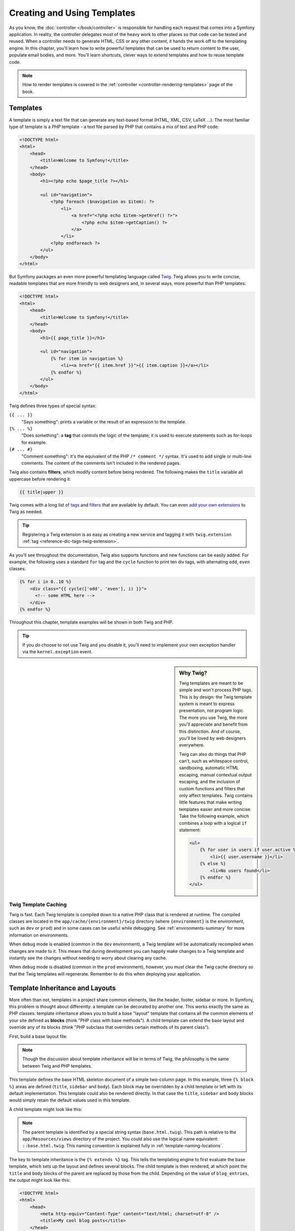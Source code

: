 .. index::
   single: Templating

Creating and Using Templates
============================

As you know, the :doc:`controller </book/controller>` is responsible for
handling each request that comes into a Symfony application. In reality,
the controller delegates most of the heavy work to other places so that
code can be tested and reused. When a controller needs to generate HTML,
CSS or any other content, it hands the work off to the templating engine.
In this chapter, you'll learn how to write powerful templates that can be
used to return content to the user, populate email bodies, and more. You'll
learn shortcuts, clever ways to extend templates and how to reuse template
code.

.. note::

    How to render templates is covered in the
    :ref:`controller <controller-rendering-templates>` page of the book.

.. index::
   single: Templating; What is a template?

Templates
---------

A template is simply a text file that can generate any text-based format
(HTML, XML, CSV, LaTeX ...). The most familiar type of template is a *PHP*
template - a text file parsed by PHP that contains a mix of text and PHP code:

.. code-block:: html+php

    <!DOCTYPE html>
    <html>
        <head>
            <title>Welcome to Symfony!</title>
        </head>
        <body>
            <h1><?php echo $page_title ?></h1>

            <ul id="navigation">
                <?php foreach ($navigation as $item): ?>
                    <li>
                        <a href="<?php echo $item->getHref() ?>">
                            <?php echo $item->getCaption() ?>
                        </a>
                    </li>
                <?php endforeach ?>
            </ul>
        </body>
    </html>

.. index:: Twig; Introduction

But Symfony packages an even more powerful templating language called `Twig`_.
Twig allows you to write concise, readable templates that are more friendly
to web designers and, in several ways, more powerful than PHP templates:

.. code-block:: html+jinja

    <!DOCTYPE html>
    <html>
        <head>
            <title>Welcome to Symfony!</title>
        </head>
        <body>
            <h1>{{ page_title }}</h1>

            <ul id="navigation">
                {% for item in navigation %}
                    <li><a href="{{ item.href }}">{{ item.caption }}</a></li>
                {% endfor %}
            </ul>
        </body>
    </html>

Twig defines three types of special syntax:

``{{ ... }}``
    "Says something": prints a variable or the result of an expression to the
    template.

``{% ... %}``
    "Does something": a **tag** that controls the logic of the template; it is
    used to execute statements such as for-loops for example.

``{# ... #}``
    "Comment something": it's the equivalent of the PHP ``/* comment */`` syntax.
    It's used to add single or multi-line comments. The content of the comments
    isn't included in the rendered pages.

Twig also contains **filters**, which modify content before being rendered.
The following makes the ``title`` variable all uppercase before rendering
it:

.. code-block:: jinja

    {{ title|upper }}

Twig comes with a long list of `tags`_ and `filters`_ that are available
by default. You can even `add your own extensions`_ to Twig as needed.

.. tip::

    Registering a Twig extension is as easy as creating a new service and tagging
    it with ``twig.extension`` :ref:`tag <reference-dic-tags-twig-extension>`.

As you'll see throughout the documentation, Twig also supports functions
and new functions can be easily added. For example, the following uses a
standard ``for`` tag and the ``cycle`` function to print ten div tags, with
alternating ``odd``, ``even`` classes:

.. code-block:: html+jinja

    {% for i in 0..10 %}
        <div class="{{ cycle(['odd', 'even'], i) }}">
          <!-- some HTML here -->
        </div>
    {% endfor %}

Throughout this chapter, template examples will be shown in both Twig and PHP.

.. tip::

    If you *do* choose to not use Twig and you disable it, you'll need to implement
    your own exception handler via the ``kernel.exception`` event.

.. sidebar:: Why Twig?

    Twig templates are meant to be simple and won't process PHP tags. This
    is by design: the Twig template system is meant to express presentation,
    not program logic. The more you use Twig, the more you'll appreciate
    and benefit from this distinction. And of course, you'll be loved by
    web designers everywhere.

    Twig can also do things that PHP can't, such as whitespace control,
    sandboxing, automatic HTML escaping, manual contextual output escaping,
    and the inclusion of custom functions and filters that only affect templates.
    Twig contains little features that make writing templates easier and more concise.
    Take the following example, which combines a loop with a logical ``if``
    statement:

    .. code-block:: html+jinja

        <ul>
            {% for user in users if user.active %}
                <li>{{ user.username }}</li>
            {% else %}
                <li>No users found</li>
            {% endfor %}
        </ul>

.. index::
   pair: Twig; Cache

Twig Template Caching
~~~~~~~~~~~~~~~~~~~~~

Twig is fast. Each Twig template is compiled down to a native PHP class
that is rendered at runtime. The compiled classes are located in the
``app/cache/{environment}/twig`` directory (where ``{environment}`` is the
environment, such as ``dev`` or ``prod``) and in some cases can be useful
while debugging. See :ref:`environments-summary` for more information on
environments.

When ``debug`` mode is enabled (common in the ``dev`` environment), a Twig
template will be automatically recompiled when changes are made to it. This
means that during development you can happily make changes to a Twig template
and instantly see the changes without needing to worry about clearing any
cache.

When ``debug`` mode is disabled (common in the ``prod`` environment), however,
you must clear the Twig cache directory so that the Twig templates will
regenerate. Remember to do this when deploying your application.

.. index::
   single: Templating; Inheritance

.. _twig-inheritance:

Template Inheritance and Layouts
--------------------------------

More often than not, templates in a project share common elements, like the
header, footer, sidebar or more. In Symfony, this problem is thought about
differently: a template can be decorated by another one. This works
exactly the same as PHP classes: template inheritance allows you to build
a base "layout" template that contains all the common elements of your site
defined as **blocks** (think "PHP class with base methods"). A child template
can extend the base layout and override any of its blocks (think "PHP subclass
that overrides certain methods of its parent class").

First, build a base layout file:

.. configuration-block::

    .. code-block:: html+jinja

        {# app/Resources/views/base.html.twig #}
        <!DOCTYPE html>
        <html>
            <head>
                <meta http-equiv="Content-Type" content="text/html; charset=utf-8" />
                <title>{% block title %}Test Application{% endblock %}</title>
            </head>
            <body>
                <div id="sidebar">
                    {% block sidebar %}
                        <ul>
                            <li><a href="/">Home</a></li>
                            <li><a href="/blog">Blog</a></li>
                        </ul>
                    {% endblock %}
                </div>

                <div id="content">
                    {% block body %}{% endblock %}
                </div>
            </body>
        </html>

    .. code-block:: html+php

        <!-- app/Resources/views/base.html.php -->
        <!DOCTYPE html>
        <html>
            <head>
                <meta http-equiv="Content-Type" content="text/html; charset=utf-8" />
                <title><?php $view['slots']->output('title', 'Test Application') ?></title>
            </head>
            <body>
                <div id="sidebar">
                    <?php if ($view['slots']->has('sidebar')): ?>
                        <?php $view['slots']->output('sidebar') ?>
                    <?php else: ?>
                        <ul>
                            <li><a href="/">Home</a></li>
                            <li><a href="/blog">Blog</a></li>
                        </ul>
                    <?php endif ?>
                </div>

                <div id="content">
                    <?php $view['slots']->output('body') ?>
                </div>
            </body>
        </html>

.. note::

    Though the discussion about template inheritance will be in terms of Twig,
    the philosophy is the same between Twig and PHP templates.

This template defines the base HTML skeleton document of a simple two-column
page. In this example, three ``{% block %}`` areas are defined (``title``,
``sidebar`` and ``body``). Each block may be overridden by a child template
or left with its default implementation. This template could also be rendered
directly. In that case the ``title``, ``sidebar`` and ``body`` blocks would
simply retain the default values used in this template.

A child template might look like this:

.. configuration-block::

    .. code-block:: html+jinja

        {# app/Resources/views/blog/index.html.twig #}
        {% extends 'base.html.twig' %}

        {% block title %}My cool blog posts{% endblock %}

        {% block body %}
            {% for entry in blog_entries %}
                <h2>{{ entry.title }}</h2>
                <p>{{ entry.body }}</p>
            {% endfor %}
        {% endblock %}

    .. code-block:: html+php

        <!-- app/Resources/views/blog/index.html.php -->
        <?php $view->extend('base.html.php') ?>

        <?php $view['slots']->set('title', 'My cool blog posts') ?>

        <?php $view['slots']->start('body') ?>
            <?php foreach ($blog_entries as $entry): ?>
                <h2><?php echo $entry->getTitle() ?></h2>
                <p><?php echo $entry->getBody() ?></p>
            <?php endforeach ?>
        <?php $view['slots']->stop() ?>

.. note::

   The parent template is identified by a special string syntax
   (``base.html.twig``). This path is relative to the ``app/Resources/views``
   directory of the project. You could also use the logical name equivalent:
   ``::base.html.twig``. This naming convention is explained fully in
   :ref:`template-naming-locations`.

The key to template inheritance is the ``{% extends %}`` tag. This tells
the templating engine to first evaluate the base template, which sets up
the layout and defines several blocks. The child template is then rendered,
at which point the ``title`` and ``body`` blocks of the parent are replaced
by those from the child. Depending on the value of ``blog_entries``, the
output might look like this:

.. code-block:: html

    <!DOCTYPE html>
    <html>
        <head>
            <meta http-equiv="Content-Type" content="text/html; charset=utf-8" />
            <title>My cool blog posts</title>
        </head>
        <body>
            <div id="sidebar">
                <ul>
                    <li><a href="/">Home</a></li>
                    <li><a href="/blog">Blog</a></li>
                </ul>
            </div>

            <div id="content">
                <h2>My first post</h2>
                <p>The body of the first post.</p>

                <h2>Another post</h2>
                <p>The body of the second post.</p>
            </div>
        </body>
    </html>

Notice that since the child template didn't define a ``sidebar`` block, the
value from the parent template is used instead. Content within a ``{% block %}``
tag in a parent template is always used by default.

You can use as many levels of inheritance as you want. In the next section,
a common three-level inheritance model will be explained along with how templates
are organized inside a Symfony project.

When working with template inheritance, here are some tips to keep in mind:

* If you use ``{% extends %}`` in a template, it must be the first tag in
  that template;

* The more ``{% block %}`` tags you have in your base templates, the better.
  Remember, child templates don't have to define all parent blocks, so create
  as many blocks in your base templates as you want and give each a sensible
  default. The more blocks your base templates have, the more flexible your
  layout will be;

* If you find yourself duplicating content in a number of templates, it probably
  means you should move that content to a ``{% block %}`` in a parent template.
  In some cases, a better solution may be to move the content to a new template
  and ``include`` it (see :ref:`including-templates`);

* If you need to get the content of a block from the parent template, you
  can use the ``{{ parent() }}`` function. This is useful if you want to add
  to the contents of a parent block instead of completely overriding it:

  .. code-block:: html+jinja

      {% block sidebar %}
          <h3>Table of Contents</h3>

          {# ... #}

          {{ parent() }}
      {% endblock %}

.. index::
   single: Templating; Naming conventions
   single: Templating; File locations

.. _template-naming-locations:

Template Naming and Locations
-----------------------------

By default, templates can live in two different locations:

``app/Resources/views/``
    The applications ``views`` directory can contain application-wide base templates
    (i.e. your application's layouts and templates of the application bundle) as
    well as templates that override third party bundle templates
    (see :ref:`overriding-bundle-templates`).

``path/to/bundle/Resources/views/``
    Each third party bundle houses its templates in its ``Resources/views/``
    directory (and subdirectories). When you plan to share your bundle, you should
    put the templates in the bundle instead of the ``app/`` directory.

Most of the templates you'll use live in the ``app/Resources/views/``
directory. The path you'll use will be relative to this directory. For example,
to render/extend ``app/Resources/views/base.html.twig``, you'll use the
``base.html.twig`` path and to render/extend
``app/Resources/views/blog/index.html.twig``, you'll use the
``blog/index.html.twig`` path.

.. _template-referencing-in-bundle:

Referencing Templates in a Bundle
~~~~~~~~~~~~~~~~~~~~~~~~~~~~~~~~~

Symfony uses a **bundle**:**directory**:**filename** string syntax for
templates that live inside a bundle. This allows for several types of
templates, each which lives in a specific location:

* ``AcmeBlogBundle:Blog:index.html.twig``: This syntax is used to specify a
  template for a specific page. The three parts of the string, each separated
  by a colon (``:``), mean the following:

  * ``AcmeBlogBundle``: (*bundle*) the template lives inside the AcmeBlogBundle
    (e.g. ``src/Acme/BlogBundle``);

  * ``Blog``: (*directory*) indicates that the template lives inside the
    ``Blog`` subdirectory of ``Resources/views``;

  * ``index.html.twig``: (*filename*) the actual name of the file is
    ``index.html.twig``.

  Assuming that the AcmeBlogBundle lives at ``src/Acme/BlogBundle``, the
  final path to the layout would be ``src/Acme/BlogBundle/Resources/views/Blog/index.html.twig``.

* ``AcmeBlogBundle::layout.html.twig``: This syntax refers to a base template
  that's specific to the AcmeBlogBundle. Since the middle, "directory", portion
  is missing (e.g. ``Blog``), the template lives at
  ``Resources/views/layout.html.twig`` inside AcmeBlogBundle. Yes, there are 2
  colons in the middle of the string when the "controller" subdirectory part is
  missing.

In the :ref:`overriding-bundle-templates` section, you'll find out how each
template living inside the AcmeBlogBundle, for example, can be overridden
by placing a template of the same name in the ``app/Resources/AcmeBlogBundle/views/``
directory. This gives the power to override templates from any vendor bundle.

.. tip::

    Hopefully the template naming syntax looks familiar - it's similar to
    the naming convention used to refer to :ref:`controller-string-syntax`.

Template Suffix
~~~~~~~~~~~~~~~

Every template name also has two extensions that specify the *format* and
*engine* for that template.

========================  ======  ======
Filename                  Format  Engine
========================  ======  ======
``blog/index.html.twig``  HTML    Twig
``blog/index.html.php``   HTML    PHP
``blog/index.css.twig``   CSS     Twig
========================  ======  ======

By default, any Symfony template can be written in either Twig or PHP, and
the last part of the extension (e.g. ``.twig`` or ``.php``) specifies which
of these two *engines* should be used. The first part of the extension,
(e.g. ``.html``, ``.css``, etc) is the final format that the template will
generate. Unlike the engine, which determines how Symfony parses the template,
this is simply an organizational tactic used in case the same resource needs
to be rendered as HTML (``index.html.twig``), XML (``index.xml.twig``),
or any other format. For more information, read the :ref:`template-formats`
section.

.. note::

   The available "engines" can be configured and even new engines added.
   See :ref:`Templating Configuration <template-configuration>` for more details.

.. index::
   single: Templating; Tags and helpers
   single: Templating; Helpers

Tags and Helpers
----------------

You already understand the basics of templates, how they're named and how
to use template inheritance. The hardest parts are already behind you. In
this section, you'll learn about a large group of tools available to help
perform the most common template tasks such as including other templates,
linking to pages and including images.

Symfony comes bundled with several specialized Twig tags and functions that
ease the work of the template designer. In PHP, the templating system provides
an extensible *helper* system that provides useful features in a template
context.

You've already seen a few built-in Twig tags (``{% block %}`` & ``{% extends %}``)
as well as an example of a PHP helper (``$view['slots']``). Here you will learn a
few more.

.. index::
   single: Templating; Including other templates

.. _including-templates:

Including other Templates
~~~~~~~~~~~~~~~~~~~~~~~~~

You'll often want to include the same template or code fragment on several
pages. For example, in an application with "news articles", the
template code displaying an article might be used on the article detail page,
on a page displaying the most popular articles, or in a list of the latest
articles.

When you need to reuse a chunk of PHP code, you typically move the code to
a new PHP class or function. The same is true for templates. By moving the
reused template code into its own template, it can be included from any other
template. First, create the template that you'll need to reuse.

.. configuration-block::

    .. code-block:: html+jinja

        {# app/Resources/views/article/article_details.html.twig #}
        <h2>{{ article.title }}</h2>
        <h3 class="byline">by {{ article.authorName }}</h3>

        <p>
            {{ article.body }}
        </p>

    .. code-block:: html+php

        <!-- app/Resources/views/article/article_details.html.php -->
        <h2><?php echo $article->getTitle() ?></h2>
        <h3 class="byline">by <?php echo $article->getAuthorName() ?></h3>

        <p>
            <?php echo $article->getBody() ?>
        </p>

Including this template from any other template is simple:

.. configuration-block::

    .. code-block:: html+jinja

        {# app/Resources/views/article/list.html.twig #}
        {% extends 'layout.html.twig' %}

        {% block body %}
            <h1>Recent Articles<h1>

            {% for article in articles %}
                {{ include('article/article_details.html.twig', { 'article': article }) }}
            {% endfor %}
        {% endblock %}

    .. code-block:: html+php

        <!-- app/Resources/article/list.html.php -->
        <?php $view->extend('layout.html.php') ?>

        <?php $view['slots']->start('body') ?>
            <h1>Recent Articles</h1>

            <?php foreach ($articles as $article): ?>
                <?php echo $view->render(
                    'Article/article_details.html.php',
                    array('article' => $article)
                ) ?>
            <?php endforeach ?>
        <?php $view['slots']->stop() ?>

The template is included using the ``{{ include() }}`` function. Notice that the
template name follows the same typical convention. The ``article_details.html.twig``
template uses an ``article`` variable, which we pass to it. In this case,
you could avoid doing this entirely, as all of the variables available in
``list.html.twig`` are also available in ``article_details.html.twig`` (unless
you set `with_context`_ to false).

.. tip::

    The ``{'article': article}`` syntax is the standard Twig syntax for hash
    maps (i.e. an array with named keys). If you needed to pass in multiple
    elements, it would look like this: ``{'foo': foo, 'bar': bar}``.

.. versionadded:: 2.3
    The `include() function`_ is a new Twig feature that's available in Symfony
    2.3. Prior, the `{% include %} tag`_ tag was used.

.. index::
   single: Templating; Embedding action

.. _templating-embedding-controller:

Embedding Controllers
~~~~~~~~~~~~~~~~~~~~~

In some cases, you need to do more than include a simple template. Suppose
you have a sidebar in your layout that contains the three most recent articles.
Retrieving the three articles may include querying the database or performing
other heavy logic that can't be done from within a template.

The solution is to simply embed the result of an entire controller from your
template. First, create a controller that renders a certain number of recent
articles::

    // src/AppBundle/Controller/ArticleController.php
    namespace AppBundle\Controller;

    // ...

    class ArticleController extends Controller
    {
        public function recentArticlesAction($max = 3)
        {
            // make a database call or other logic
            // to get the "$max" most recent articles
            $articles = ...;

            return $this->render(
                'article/recent_list.html.twig',
                array('articles' => $articles)
            );
        }
    }

The ``recentList`` template is perfectly straightforward:

.. configuration-block::

    .. code-block:: html+jinja

        {# app/Resources/views/article/recent_list.html.twig #}
        {% for article in articles %}
            <a href="/article/{{ article.slug }}">
                {{ article.title }}
            </a>
        {% endfor %}

    .. code-block:: html+php

        <!-- app/Resources/views/article/recent_list.html.php -->
        <?php foreach ($articles as $article): ?>
            <a href="/article/<?php echo $article->getSlug() ?>">
                <?php echo $article->getTitle() ?>
            </a>
        <?php endforeach ?>

.. note::

    Notice that the article URL is hardcoded in this example
    (e.g. ``/article/*slug*``). This is a bad practice. In the next section,
    you'll learn how to do this correctly.

To include the controller, you'll need to refer to it using the standard
string syntax for controllers (i.e. **bundle**:**controller**:**action**):

.. configuration-block::

    .. code-block:: html+jinja

        {# app/Resources/views/base.html.twig #}

        {# ... #}
        <div id="sidebar">
            {{ render(controller(
                'AppBundle:Article:recentArticles',
                { 'max': 3 }
            )) }}
        </div>

    .. code-block:: html+php

        <!-- app/Resources/views/base.html.php -->

        <!-- ... -->
        <div id="sidebar">
            <?php echo $view['actions']->render(
                new \Symfony\Component\HttpKernel\Controller\ControllerReference(
                    'AppBundle:Article:recentArticles',
                    array('max' => 3)
                )
            ) ?>
        </div>

Whenever you find that you need a variable or a piece of information that
you don't have access to in a template, consider rendering a controller.
Controllers are fast to execute and promote good code organization and reuse.
Of course, like all controllers, they should ideally be "skinny", meaning
that as much code as possible lives in reusable :doc:`services </book/service_container>`.

.. _book-templating-hinclude:

Asynchronous Content with hinclude.js
~~~~~~~~~~~~~~~~~~~~~~~~~~~~~~~~~~~~~

Controllers can be embedded asynchronously using the hinclude.js_ JavaScript library.
As the embedded content comes from another page (or controller for that matter),
Symfony uses a version of the standard ``render`` function to configure ``hinclude``
tags:

.. configuration-block::

    .. code-block:: jinja

        {{ render_hinclude(controller('...')) }}
        {{ render_hinclude(url('...')) }}

    .. code-block:: php

        <?php echo $view['actions']->render(
            new ControllerReference('...'),
            array('renderer' => 'hinclude')
        ) ?>

        <?php echo $view['actions']->render(
            $view['router']->generate('...'),
            array('renderer' => 'hinclude')
        ) ?>

.. note::

   hinclude.js_ needs to be included in your page to work.

.. note::

    When using a controller instead of a URL, you must enable the Symfony
    ``fragments`` configuration:

    .. configuration-block::

        .. code-block:: yaml

            # app/config/config.yml
            framework:
                # ...
                fragments: { path: /_fragment }

        .. code-block:: xml

            <!-- app/config/config.xml -->
            <?xml version="1.0" encoding="UTF-8" ?>
            <container xmlns="http://symfony.com/schema/dic/services"
                xmlns:xsi="http://www.w3.org/2001/XMLSchema-instance"
                xmlns:framework="http://symfony.com/schema/dic/symfony"
                xsi:schemaLocation="http://symfony.com/schema/dic/services http://symfony.com/schema/dic/services/services-1.0.xsd
                    http://symfony.com/schema/dic/symfony http://symfony.com/schema/dic/symfony/symfony-1.0.xsd">

                <!-- ... -->
                <framework:config>
                    <framework:fragments path="/_fragment" />
                </framework:config>
            </container>

        .. code-block:: php

            // app/config/config.php
            $container->loadFromExtension('framework', array(
                // ...
                'fragments' => array('path' => '/_fragment'),
            ));

Default content (while loading or if JavaScript is disabled) can be set globally
in your application configuration:

.. configuration-block::

    .. code-block:: yaml

        # app/config/config.yml
        framework:
            # ...
            templating:
                hinclude_default_template: hinclude.html.twig

    .. code-block:: xml

        <!-- app/config/config.xml -->
        <?xml version="1.0" encoding="UTF-8" ?>
        <container xmlns="http://symfony.com/schema/dic/services"
            xmlns:xsi="http://www.w3.org/2001/XMLSchema-instance"
            xmlns:framework="http://symfony.com/schema/dic/symfony"
            xsi:schemaLocation="http://symfony.com/schema/dic/services http://symfony.com/schema/dic/services/services-1.0.xsd
                http://symfony.com/schema/dic/symfony http://symfony.com/schema/dic/symfony/symfony-1.0.xsd">

            <!-- ... -->
            <framework:config>
                <framework:templating hinclude-default-template="hinclude.html.twig" />
            </framework:config>
        </container>

    .. code-block:: php

        // app/config/config.php
        $container->loadFromExtension('framework', array(
            // ...
            'templating' => array(
                'hinclude_default_template' => array(
                    'hinclude.html.twig',
                ),
            ),
        ));

You can define default templates per ``render`` function (which will override
any global default template that is defined):

.. configuration-block::

    .. code-block:: jinja

        {{ render_hinclude(controller('...'),  {
            'default': 'default/content.html.twig'
        }) }}

    .. code-block:: php

        <?php echo $view['actions']->render(
            new ControllerReference('...'),
            array(
                'renderer' => 'hinclude',
                'default'  => 'default/content.html.twig',
            )
        ) ?>

Or you can also specify a string to display as the default content:

.. configuration-block::

    .. code-block:: jinja

        {{ render_hinclude(controller('...'), {'default': 'Loading...'}) }}

    .. code-block:: php

        <?php echo $view['actions']->render(
            new ControllerReference('...'),
            array(
                'renderer' => 'hinclude',
                'default'  => 'Loading...',
            )
        ) ?>

.. index::
   single: Templating; Linking to pages

.. _book-templating-pages:

Linking to Pages
~~~~~~~~~~~~~~~~

Creating links to other pages in your application is one of the most common
jobs for a template. Instead of hardcoding URLs in templates, use the ``path``
Twig function (or the ``router`` helper in PHP) to generate URLs based on
the routing configuration. Later, if you want to modify the URL of a particular
page, all you'll need to do is change the routing configuration; the templates
will automatically generate the new URL.

First, link to the "_welcome" page, which is accessible via the following routing
configuration:

.. configuration-block::

    .. code-block:: yaml

        # app/config/routing.yml
        _welcome:
            path:     /
            defaults: { _controller: AppBundle:Welcome:index }

    .. code-block:: xml

        <!-- app/config/routing.yml -->
        <?xml version="1.0" encoding="UTF-8" ?>
        <routes xmlns="http://symfony.com/schema/routing"
            xmlns:xsi="http://www.w3.org/2001/XMLSchema-instance"
            xsi:schemaLocation="http://symfony.com/schema/routing
                http://symfony.com/schema/routing/routing-1.0.xsd">

            <route id="_welcome" path="/">
                <default key="_controller">AppBundle:Welcome:index</default>
            </route>
        </routes>

    .. code-block:: php

        // app/config/routing.php
        use Symfony\Component\Routing\Route;
        use Symfony\Component\Routing\RouteCollection;

        $collection = new RouteCollection();
        $collection->add('_welcome', new Route('/', array(
            '_controller' => 'AppBundle:Welcome:index',
        )));

        return $collection;

To link to the page, just use the ``path`` Twig function and refer to the route:

.. configuration-block::

    .. code-block:: html+jinja

        <a href="{{ path('_welcome') }}">Home</a>

    .. code-block:: html+php

        <a href="<?php echo $view['router']->generate('_welcome') ?>">Home</a>

As expected, this will generate the URL ``/``. Now, for a more complicated
route:

.. configuration-block::

    .. code-block:: yaml

        # app/config/routing.yml
        article_show:
            path:     /article/{slug}
            defaults: { _controller: AppBundle:Article:show }

    .. code-block:: xml

        <!-- app/config/routing.xml -->
        <?xml version="1.0" encoding="UTF-8" ?>
        <routes xmlns="http://symfony.com/schema/routing"
            xmlns:xsi="http://www.w3.org/2001/XMLSchema-instance"
            xsi:schemaLocation="http://symfony.com/schema/routing
                http://symfony.com/schema/routing/routing-1.0.xsd">

            <route id="article_show" path="/article/{slug}">
                <default key="_controller">AppBundle:Article:show</default>
            </route>
        </routes>

    .. code-block:: php

        // app/config/routing.php
        use Symfony\Component\Routing\Route;
        use Symfony\Component\Routing\RouteCollection;

        $collection = new RouteCollection();
        $collection->add('article_show', new Route('/article/{slug}', array(
            '_controller' => 'AppBundle:Article:show',
        )));

        return $collection;

In this case, you need to specify both the route name (``article_show``) and
a value for the ``{slug}`` parameter. Using this route, revisit the
``recentList`` template from the previous section and link to the articles
correctly:

.. configuration-block::

    .. code-block:: html+jinja

        {# app/Resources/views/article/recent_list.html.twig #}
        {% for article in articles %}
            <a href="{{ path('article_show', {'slug': article.slug}) }}">
                {{ article.title }}
            </a>
        {% endfor %}

    .. code-block:: html+php

        <!-- app/Resources/views/Article/recent_list.html.php -->
        <?php foreach ($articles in $article): ?>
            <a href="<?php echo $view['router']->generate('article_show', array(
                'slug' => $article->getSlug(),
            )) ?>">
                <?php echo $article->getTitle() ?>
            </a>
        <?php endforeach ?>

.. tip::

    You can also generate an absolute URL by using the ``url`` Twig function:

    .. code-block:: html+jinja

        <a href="{{ url('_welcome') }}">Home</a>

    The same can be done in PHP templates by passing a third argument to
    the ``generate()`` method:

    .. code-block:: html+php

        <a href="<?php echo $view['router']->generate(
            '_welcome',
            array(),
            true
        ) ?>">Home</a>

.. index::
   single: Templating; Linking to assets

.. _book-templating-assets:

Linking to Assets
~~~~~~~~~~~~~~~~~

Templates also commonly refer to images, JavaScript, stylesheets and other
assets. Of course you could hard-code the path to these assets (e.g. ``/images/logo.png``),
but Symfony provides a more dynamic option via the ``asset`` Twig function:

.. configuration-block::

    .. code-block:: html+jinja

        <img src="{{ asset('images/logo.png') }}" alt="Symfony!" />

        <link href="{{ asset('css/blog.css') }}" rel="stylesheet" />

    .. code-block:: html+php

        <img src="<?php echo $view['assets']->getUrl('images/logo.png') ?>" alt="Symfony!" />

        <link href="<?php echo $view['assets']->getUrl('css/blog.css') ?>" rel="stylesheet" />

The ``asset`` function's main purpose is to make your application more portable.
If your application lives at the root of your host (e.g. http://example.com),
then the rendered paths should be ``/images/logo.png``. But if your application
lives in a subdirectory (e.g. http://example.com/my_app), each asset path
should render with the subdirectory (e.g. ``/my_app/images/logo.png``). The
``asset`` function takes care of this by determining how your application is
being used and generating the correct paths accordingly.

Additionally, if you use the ``asset`` function, Symfony can automatically
append a query string to your asset, in order to guarantee that updated static
assets won't be cached when deployed. For example, ``/images/logo.png`` might
look like ``/images/logo.png?v2``. For more information, see the :ref:`ref-framework-assets-version`
configuration option.

.. _`book-templating-version-by-asset`:

If you need to set a version for a specific asset, you can set the fourth
argument (or the ``version`` argument) to the desired version:

.. configuration-block::

    .. code-block:: html+jinja

        <img src="{{ asset('images/logo.png', version='3.0') }}" alt="Symfony!" />

    .. code-block:: html+php

        <img src="<?php echo $view['assets']->getUrl(
            'images/logo.png',
            null,
            false,
            '3.0'
        ) ?>" alt="Symfony!" />

If you don't give a version or pass ``null``, the default package version
(from :ref:`ref-framework-assets-version`) will be used. If you pass ``false``,
versioned URL will be deactivated for this asset.

If you need absolute URLs for assets, you can set the third argument (or the
``absolute`` argument) to ``true``:

.. configuration-block::

    .. code-block:: html+jinja

        <img src="{{ asset('images/logo.png', absolute=true) }}" alt="Symfony!" />

    .. code-block:: html+php

        <img src="<?php echo $view['assets']->getUrl(
            'images/logo.png',
            null,
            true
        ) ?>" alt="Symfony!" />

.. index::
   single: Templating; Including stylesheets and JavaScripts
   single: Stylesheets; Including stylesheets
   single: JavaScript; Including JavaScripts

Including Stylesheets and JavaScripts in Twig
---------------------------------------------

No site would be complete without including JavaScript files and stylesheets.
In Symfony, the inclusion of these assets is handled elegantly by taking
advantage of Symfony's template inheritance.

.. tip::

    This section will teach you the philosophy behind including stylesheet
    and JavaScript assets in Symfony. Symfony also packages another library,
    called Assetic, which follows this philosophy but allows you to do much
    more interesting things with those assets. For more information on
    using Assetic see :doc:`/cookbook/assetic/asset_management`.

Start by adding two blocks to your base template that will hold your assets:
one called ``stylesheets`` inside the ``head`` tag and another called ``javascripts``
just above the closing ``body`` tag. These blocks will contain all of the
stylesheets and JavaScripts that you'll need throughout your site:

.. configuration-block::

    .. code-block:: html+jinja

        {# app/Resources/views/base.html.twig #}
        <html>
            <head>
                {# ... #}

                {% block stylesheets %}
                    <link href="{{ asset('css/main.css') }}" rel="stylesheet" />
                {% endblock %}
            </head>
            <body>
                {# ... #}

                {% block javascripts %}
                    <script src="{{ asset('js/main.js') }}"></script>
                {% endblock %}
            </body>
        </html>

    .. code-block:: php

        // app/Resources/views/base.html.php
        <html>
            <head>
                <?php ... ?>

                <?php $view['slots']->start('stylesheets') ?>
                    <link href="<?php echo $view['assets']->getUrl('css/main.css') ?>" rel="stylesheet" />
                <?php $view['slots']->stop() ?>
            </head>
            <body>
                <?php ... ?>

                <?php $view['slots']->start('javascripts') ?>
                    <script src="<?php echo $view['assets']->getUrl('js/main.js') ?>"></script>
                <?php $view['slots']->stop() ?>
            </body>
        </html>

That's easy enough! But what if you need to include an extra stylesheet or
JavaScript from a child template? For example, suppose you have a contact
page and you need to include a ``contact.css`` stylesheet *just* on that
page. From inside that contact page's template, do the following:

.. configuration-block::

    .. code-block:: html+jinja

        {# app/Resources/views/contact/contact.html.twig #}
        {% extends 'base.html.twig' %}

        {% block stylesheets %}
            {{ parent() }}

            <link href="{{ asset('css/contact.css') }}" rel="stylesheet" />
        {% endblock %}

        {# ... #}

    .. code-block:: php

        // app/Resources/views/contact/contact.html.twig
        <?php $view->extend('base.html.php') ?>

        <?php $view['slots']->start('stylesheets') ?>
            <link href="<?php echo $view['assets']->getUrl('css/contact.css') ?>" rel="stylesheet" />
        <?php $view['slots']->stop() ?>

In the child template, you simply override the ``stylesheets`` block and
put your new stylesheet tag inside of that block. Of course, since you want
to add to the parent block's content (and not actually *replace* it), you
should use the ``parent()`` Twig function to include everything from the ``stylesheets``
block of the base template.

You can also include assets located in your bundles' ``Resources/public`` folder.
You will need to run the ``php app/console assets:install target [--symlink]``
command, which moves (or symlinks) files into the correct location. (target
is by default "web").

.. code-block:: html+jinja

    <link href="{{ asset('bundles/acmedemo/css/contact.css') }}" rel="stylesheet" />

The end result is a page that includes both the ``main.css`` and ``contact.css``
stylesheets.

Global Template Variables
-------------------------

During each request, Symfony will set a global template variable ``app``
in both Twig and PHP template engines by default. The ``app`` variable
is a :class:`Symfony\\Bundle\\FrameworkBundle\\Templating\\GlobalVariables`
instance which will give you access to some application specific variables
automatically:

``app.security``
    The security context.
``app.user``
    The current user object.
``app.request``
    The request object.
``app.session``
    The session object.
``app.environment``
    The current environment (dev, prod, etc).
``app.debug``
    True if in debug mode. False otherwise.

.. configuration-block::

    .. code-block:: html+jinja

        <p>Username: {{ app.user.username }}</p>
        {% if app.debug %}
            <p>Request method: {{ app.request.method }}</p>
            <p>Application Environment: {{ app.environment }}</p>
        {% endif %}

    .. code-block:: html+php

        <p>Username: <?php echo $app->getUser()->getUsername() ?></p>
        <?php if ($app->getDebug()): ?>
            <p>Request method: <?php echo $app->getRequest()->getMethod() ?></p>
            <p>Application Environment: <?php echo $app->getEnvironment() ?></p>
        <?php endif ?>

.. versionadded:: 2.6
    The global ``app.security`` variable (or the ``$app->getSecurity()``
    method in PHP templates) is deprecated as of Symfony 2.6. Use ``app.user`` 
    (``$app->getUser()``) and ``is_granted()`` (``$view['security']->isGranted()``)
    instead.

.. tip::

    You can add your own global template variables. See the cookbook example
    on :doc:`Global Variables </cookbook/templating/global_variables>`.

.. index::
   single: Templating; The templating service

Configuring and Using the ``templating`` Service
------------------------------------------------

The heart of the template system in Symfony is the templating ``Engine``.
This special object is responsible for rendering templates and returning
their content. When you render a template in a controller, for example,
you're actually using the templating engine service. For example::

    return $this->render('article/index.html.twig');

is equivalent to::

    use Symfony\Component\HttpFoundation\Response;

    $engine = $this->container->get('templating');
    $content = $engine->render('article/index.html.twig');

    return $response = new Response($content);

.. _template-configuration:

The templating engine (or "service") is preconfigured to work automatically
inside Symfony. It can, of course, be configured further in the application
configuration file:

.. configuration-block::

    .. code-block:: yaml

        # app/config/config.yml
        framework:
            # ...
            templating: { engines: ['twig'] }

    .. code-block:: xml

        <!-- app/config/config.xml -->
        <?xml version="1.0" encoding="UTF-8" ?>
        <container xmlns="http://symfony.com/schema/dic/services"
            xmlns:xsi="http://www.w3.org/2001/XMLSchema-instance"
            xmlns:framework="http://symfony.com/schema/dic/symfony"
            xsi:schemaLocation="http://symfony.com/schema/dic/services http://symfony.com/schema/dic/services/services-1.0.xsd
                http://symfony.com/schema/dic/symfony http://symfony.com/schema/dic/symfony/symfony-1.0.xsd">

            <!-- ... -->
            <framework:config>
                <framework:templating>
                    <framework:engine>twig</framework:engine>
                </framework:templating>
            </framework:config>
        </container>

    .. code-block:: php

        // app/config/config.php
        $container->loadFromExtension('framework', array(
            // ...

            'templating' => array(
                'engines' => array('twig'),
            ),
        ));

Several configuration options are available and are covered in the
:doc:`Configuration Appendix </reference/configuration/framework>`.

.. note::

   The ``twig`` engine is mandatory to use the webprofiler (as well as many
   third-party bundles).

.. index::
    single: Template; Overriding templates

.. _overriding-bundle-templates:

Overriding Bundle Templates
---------------------------

The Symfony community prides itself on creating and maintaining high quality
bundles (see `KnpBundles.com`_) for a large number of different features.
Once you use a third-party bundle, you'll likely need to override and customize
one or more of its templates.

Suppose you've installed the imaginary open-source AcmeBlogBundle in your
project. And while you're really happy with everything, you want to override
the blog "list" page to customize the markup specifically for your application.
By digging into the ``Blog`` controller of the AcmeBlogBundle, you find the
following::

    public function indexAction()
    {
        // some logic to retrieve the blogs
        $blogs = ...;

        $this->render(
            'AcmeBlogBundle:Blog:index.html.twig',
            array('blogs' => $blogs)
        );
    }

When the ``AcmeBlogBundle:Blog:index.html.twig`` is rendered, Symfony actually
looks in two different locations for the template:

#. ``app/Resources/AcmeBlogBundle/views/Blog/index.html.twig``
#. ``src/Acme/BlogBundle/Resources/views/Blog/index.html.twig``

To override the bundle template, just copy the ``index.html.twig`` template
from the bundle to ``app/Resources/AcmeBlogBundle/views/Blog/index.html.twig``
(the ``app/Resources/AcmeBlogBundle`` directory won't exist, so you'll need
to create it). You're now free to customize the template.

.. caution::

    If you add a template in a new location, you *may* need to clear your
    cache (``php app/console cache:clear``), even if you are in debug mode.

This logic also applies to base bundle templates. Suppose also that each
template in AcmeBlogBundle inherits from a base template called
``AcmeBlogBundle::layout.html.twig``. Just as before, Symfony will look in
the following two places for the template:

#. ``app/Resources/AcmeBlogBundle/views/layout.html.twig``
#. ``src/Acme/BlogBundle/Resources/views/layout.html.twig``

Once again, to override the template, just copy it from the bundle to
``app/Resources/AcmeBlogBundle/views/layout.html.twig``. You're now free to
customize this copy as you see fit.

If you take a step back, you'll see that Symfony always starts by looking in
the ``app/Resources/{BUNDLE_NAME}/views/`` directory for a template. If the
template doesn't exist there, it continues by checking inside the
``Resources/views`` directory of the bundle itself. This means that all bundle
templates can be overridden by placing them in the correct ``app/Resources``
subdirectory.

.. note::

    You can also override templates from within a bundle by using bundle
    inheritance. For more information, see :doc:`/cookbook/bundles/inheritance`.

.. _templating-overriding-core-templates:

.. index::
    single: Template; Overriding exception templates

Overriding Core Templates
~~~~~~~~~~~~~~~~~~~~~~~~~

Since the Symfony Framework itself is just a bundle, core templates can be
overridden in the same way. For example, the core TwigBundle contains
a number of different "exception" and "error" templates that can be overridden
by copying each from the ``Resources/views/Exception`` directory of the
TwigBundle to, you guessed it, the
``app/Resources/TwigBundle/views/Exception`` directory.

.. index::
   single: Templating; Three-level inheritance pattern

Three-level Inheritance
-----------------------

One common way to use inheritance is to use a three-level approach. This
method works perfectly with the three different types of templates that were just
covered:

* Create an ``app/Resources/views/base.html.twig`` file that contains the main
  layout for your application (like in the previous example). Internally, this
  template is called ``base.html.twig``;

* Create a template for each "section" of your site. For example, the blog
  functionality would have a template called ``blog/layout.html.twig`` that
  contains only blog section-specific elements;

  .. code-block:: html+jinja

      {# app/Resources/views/blog/layout.html.twig #}
      {% extends 'base.html.twig' %}

      {% block body %}
          <h1>Blog Application</h1>

          {% block content %}{% endblock %}
      {% endblock %}

* Create individual templates for each page and make each extend the appropriate
  section template. For example, the "index" page would be called something
  close to ``blog/index.html.twig`` and list the actual blog posts.

  .. code-block:: html+jinja

      {# app/Resources/views/blog/index.html.twig #}
      {% extends 'blog/layout.html.twig' %}

      {% block content %}
          {% for entry in blog_entries %}
              <h2>{{ entry.title }}</h2>
              <p>{{ entry.body }}</p>
          {% endfor %}
      {% endblock %}

Notice that this template extends the section template (``blog/layout.html.twig``)
which in turn extends the base application layout (``base.html.twig``). This is
the common three-level inheritance model.

When building your application, you may choose to follow this method or simply
make each page template extend the base application template directly
(e.g. ``{% extends 'base.html.twig' %}``). The three-template model is a
best-practice method used by vendor bundles so that the base template for a
bundle can be easily overridden to properly extend your application's base
layout.

.. index::
   single: Templating; Output escaping

Output Escaping
---------------

When generating HTML from a template, there is always a risk that a template
variable may output unintended HTML or dangerous client-side code. The result
is that dynamic content could break the HTML of the resulting page or allow
a malicious user to perform a `Cross Site Scripting`_ (XSS) attack. Consider
this classic example:

.. configuration-block::

    .. code-block:: html+jinja

        Hello {{ name }}

    .. code-block:: html+php

        Hello <?php echo $name ?>

Imagine the user enters the following code for their name:

.. code-block:: html

    <script>alert('hello!')</script>

Without any output escaping, the resulting template will cause a JavaScript
alert box to pop up:

.. code-block:: html

    Hello <script>alert('hello!')</script>

And while this seems harmless, if a user can get this far, that same user
should also be able to write JavaScript that performs malicious actions
inside the secure area of an unknowing, legitimate user.

The answer to the problem is output escaping. With output escaping on, the
same template will render harmlessly, and literally print the ``script``
tag to the screen:

.. code-block:: html

    Hello &lt;script&gt;alert(&#39;hello!&#39;)&lt;/script&gt;

The Twig and PHP templating systems approach the problem in different ways.
If you're using Twig, output escaping is on by default and you're protected.
In PHP, output escaping is not automatic, meaning you'll need to manually
escape where necessary.

Output Escaping in Twig
~~~~~~~~~~~~~~~~~~~~~~~

If you're using Twig templates, then output escaping is on by default. This
means that you're protected out-of-the-box from the unintentional consequences
of user-submitted code. By default, the output escaping assumes that content
is being escaped for HTML output.

In some cases, you'll need to disable output escaping when you're rendering
a variable that is trusted and contains markup that should not be escaped.
Suppose that administrative users are able to write articles that contain
HTML code. By default, Twig will escape the article body.

To render it normally, add the ``raw`` filter:

.. code-block:: jinja

    {{ article.body|raw }}

You can also disable output escaping inside a ``{% block %}`` area or
for an entire template. For more information, see `Output Escaping`_ in
the Twig documentation.

Output Escaping in PHP
~~~~~~~~~~~~~~~~~~~~~~

Output escaping is not automatic when using PHP templates. This means that
unless you explicitly choose to escape a variable, you're not protected. To
use output escaping, use the special ``escape()`` view method:

.. code-block:: html+php

    Hello <?php echo $view->escape($name) ?>

By default, the ``escape()`` method assumes that the variable is being rendered
within an HTML context (and thus the variable is escaped to be safe for HTML).
The second argument lets you change the context. For example, to output something
in a JavaScript string, use the ``js`` context:

.. code-block:: html+php

    var myMsg = 'Hello <?php echo $view->escape($name, 'js') ?>';

.. index::
   single: Templating; Formats

Debugging
---------

When using PHP, you can use the
:ref:`dump() function from the VarDumper component <components-var-dumper-dump>`
if you need to quickly find the value of a variable passed. This is useful,
for example, inside your controller::

    // src/AppBundle/Controller/ArticleController.php
    namespace AppBundle\Controller;

    // ...

    class ArticleController extends Controller
    {
        public function recentListAction()
        {
            $articles = ...;
            dump($articles);

            // ...
        }
    }

.. note::

    The output of the ``dump()`` function is then rendered in the web developer
    toolbar.

The same mechanism can be used in Twig templates thanks to ``dump`` function:

.. code-block:: html+jinja

    {# app/Resources/views/article/recent_list.html.twig #}
    {{ dump(articles) }}

    {% for article in articles %}
        <a href="/article/{{ article.slug }}">
            {{ article.title }}
        </a>
    {% endfor %}

The variables will only be dumped if Twig's ``debug`` setting (in ``config.yml``)
is ``true``. By default this means that the variables will be dumped in the
``dev`` environment but not the ``prod`` environment.

Syntax Checking
---------------

You can check for syntax errors in Twig templates using the ``twig:lint``
console command:

.. code-block:: bash

    # You can check by filename:
    $ php app/console twig:lint app/Resources/views/article/recent_list.html.twig

    # or by directory:
    $ php app/console twig:lint app/Resources/views

.. _template-formats:

Template Formats
----------------

Templates are a generic way to render content in *any* format. And while in
most cases you'll use templates to render HTML content, a template can just
as easily generate JavaScript, CSS, XML or any other format you can dream of.

For example, the same "resource" is often rendered in several formats.
To render an article index page in XML, simply include the format in the
template name:

* *XML template name*: ``article/index.xml.twig``
* *XML template filename*: ``index.xml.twig``

In reality, this is nothing more than a naming convention and the template
isn't actually rendered differently based on its format.

In many cases, you may want to allow a single controller to render multiple
different formats based on the "request format". For that reason, a common
pattern is to do the following::

    public function indexAction(Request $request)
    {
        $format = $request->getRequestFormat();

        return $this->render('article/index.'.$format.'.twig');
    }

The ``getRequestFormat`` on the ``Request`` object defaults to ``html``,
but can return any other format based on the format requested by the user.
The request format is most often managed by the routing, where a route can
be configured so that ``/contact`` sets the request format to ``html`` while
``/contact.xml`` sets the format to ``xml``. For more information, see the
:ref:`Advanced Example in the Routing chapter <advanced-routing-example>`.

To create links that include the format parameter, include a ``_format``
key in the parameter hash:

.. configuration-block::

    .. code-block:: html+jinja

        <a href="{{ path('article_show', {'id': 123, '_format': 'pdf'}) }}">
            PDF Version
        </a>

    .. code-block:: html+php

        <a href="<?php echo $view['router']->generate('article_show', array(
            'id' => 123,
            '_format' => 'pdf',
        )) ?>">
            PDF Version
        </a>

Final Thoughts
--------------

The templating engine in Symfony is a powerful tool that can be used each time
you need to generate presentational content in HTML, XML or any other format.
And though templates are a common way to generate content in a controller,
their use is not mandatory. The ``Response`` object returned by a controller
can be created with or without the use of a template::

    // creates a Response object whose content is the rendered template
    $response = $this->render('article/index.html.twig');

    // creates a Response object whose content is simple text
    $response = new Response('response content');

Symfony's templating engine is very flexible and two different template
renderers are available by default: the traditional *PHP* templates and the
sleek and powerful *Twig* templates. Both support a template hierarchy and
come packaged with a rich set of helper functions capable of performing
the most common tasks.

Overall, the topic of templating should be thought of as a powerful tool
that's at your disposal. In some cases, you may not need to render a template,
and in Symfony, that's absolutely fine.

Learn more from the Cookbook
----------------------------

* :doc:`/cookbook/templating/PHP`
* :doc:`/cookbook/controller/error_pages`
* :doc:`/cookbook/templating/twig_extension`

.. _`Twig`: http://twig.sensiolabs.org
.. _`KnpBundles.com`: http://knpbundles.com
.. _`Cross Site Scripting`: http://en.wikipedia.org/wiki/Cross-site_scripting
.. _`Output Escaping`: http://twig.sensiolabs.org/doc/api.html#escaper-extension
.. _`tags`: http://twig.sensiolabs.org/doc/tags/index.html
.. _`filters`: http://twig.sensiolabs.org/doc/filters/index.html
.. _`add your own extensions`: http://twig.sensiolabs.org/doc/advanced.html#creating-an-extension
.. _`hinclude.js`: http://mnot.github.com/hinclude/
.. _`with_context`: http://twig.sensiolabs.org/doc/functions/include.html
.. _`include() function`: http://twig.sensiolabs.org/doc/functions/include.html
.. _`{% include %} tag`: http://twig.sensiolabs.org/doc/tags/include.html
